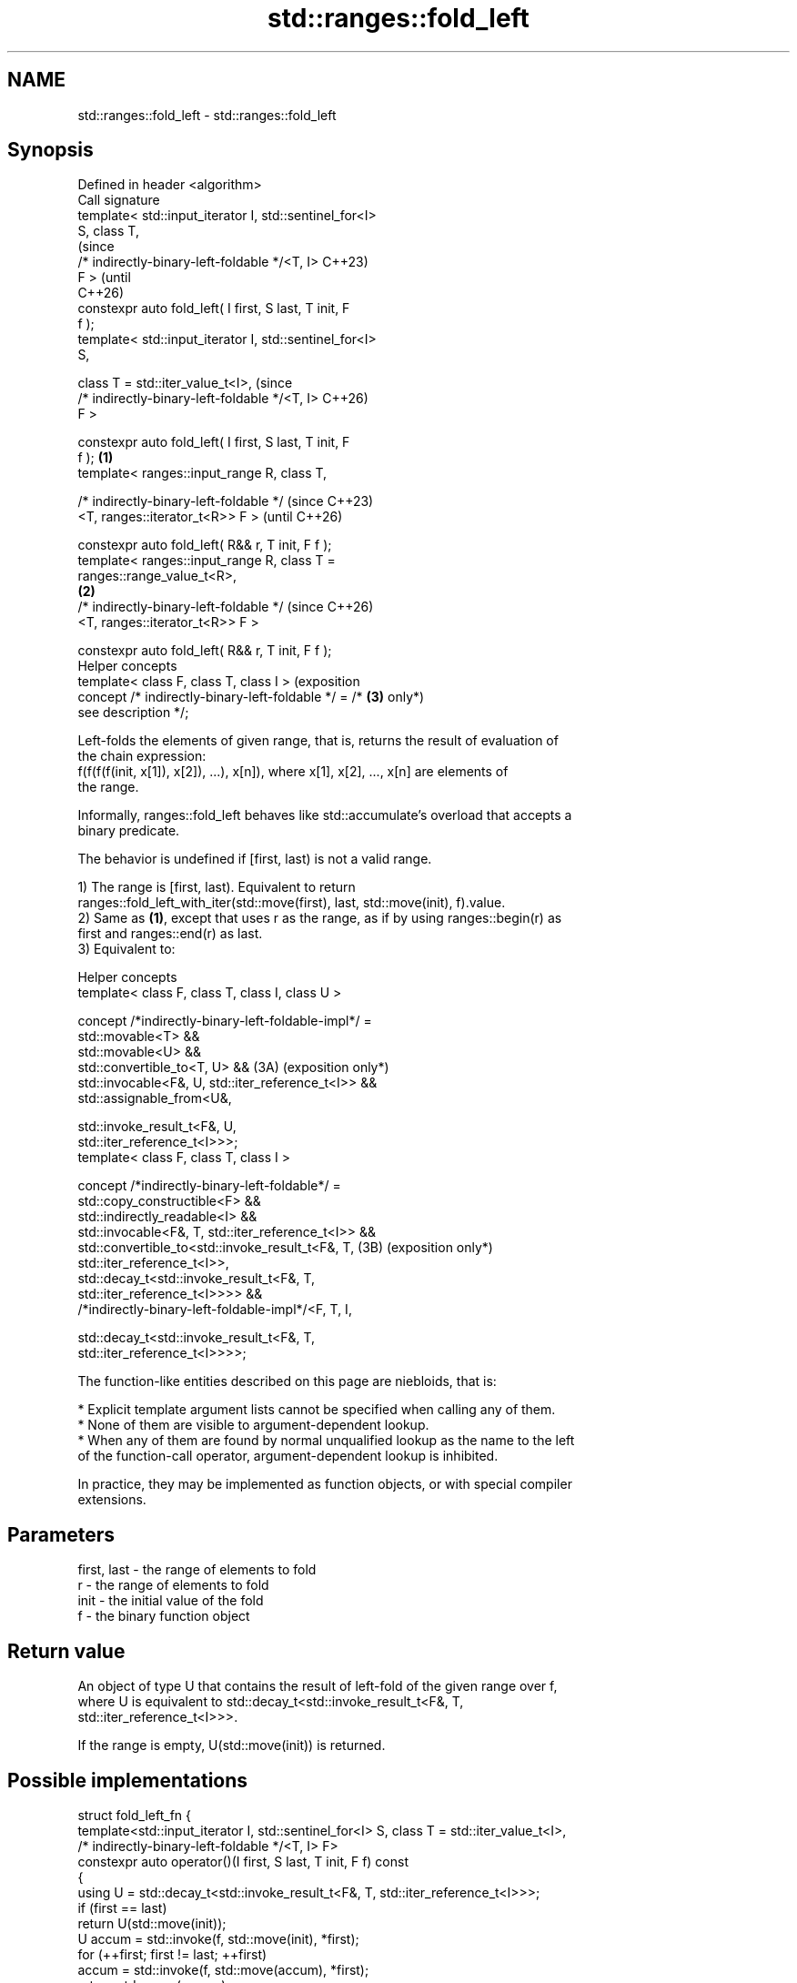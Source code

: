 .TH std::ranges::fold_left 3 "2024.06.10" "http://cppreference.com" "C++ Standard Libary"
.SH NAME
std::ranges::fold_left \- std::ranges::fold_left

.SH Synopsis
   Defined in header <algorithm>
   Call signature
   template< std::input_iterator I, std::sentinel_for<I>
   S, class T,
                                                                 (since
             /* indirectly-binary-left-foldable */<T, I>         C++23)
   F >                                                           (until
                                                                 C++26)
   constexpr auto fold_left( I first, S last, T init, F
   f );
   template< std::input_iterator I, std::sentinel_for<I>
   S,

             class T = std::iter_value_t<I>,                     (since
             /* indirectly-binary-left-foldable */<T, I>         C++26)
   F >

   constexpr auto fold_left( I first, S last, T init, F
   f );                                                  \fB(1)\fP
   template< ranges::input_range R, class T,

             /* indirectly-binary-left-foldable */                       (since C++23)
                 <T, ranges::iterator_t<R>> F >                          (until C++26)

   constexpr auto fold_left( R&& r, T init, F f );
   template< ranges::input_range R, class T =
   ranges::range_value_t<R>,
                                                             \fB(2)\fP
             /* indirectly-binary-left-foldable */                       (since C++26)
                 <T, ranges::iterator_t<R>> F >

   constexpr auto fold_left( R&& r, T init, F f );
   Helper concepts
   template< class F, class T, class I >                                 (exposition
   concept /* indirectly-binary-left-foldable */ = /*            \fB(3)\fP     only*)
   see description */;

   Left-folds the elements of given range, that is, returns the result of evaluation of
   the chain expression:
   f(f(f(f(init, x[1]), x[2]), ...), x[n]), where x[1], x[2], ..., x[n] are elements of
   the range.

   Informally, ranges::fold_left behaves like std::accumulate's overload that accepts a
   binary predicate.

   The behavior is undefined if [first, last) is not a valid range.

   1) The range is [first, last). Equivalent to return
   ranges::fold_left_with_iter(std::move(first), last, std::move(init), f).value.
   2) Same as \fB(1)\fP, except that uses r as the range, as if by using ranges::begin(r) as
   first and ranges::end(r) as last.
   3) Equivalent to:

   Helper concepts
   template< class F, class T, class I, class U >

   concept /*indirectly-binary-left-foldable-impl*/ =
       std::movable<T> &&
       std::movable<U> &&
       std::convertible_to<T, U> &&                             (3A) (exposition only*)
       std::invocable<F&, U, std::iter_reference_t<I>> &&
       std::assignable_from<U&,

           std::invoke_result_t<F&, U,
   std::iter_reference_t<I>>>;
   template< class F, class T, class I >

   concept /*indirectly-binary-left-foldable*/ =
       std::copy_constructible<F> &&
       std::indirectly_readable<I> &&
       std::invocable<F&, T, std::iter_reference_t<I>> &&
       std::convertible_to<std::invoke_result_t<F&, T,          (3B) (exposition only*)
   std::iter_reference_t<I>>,
           std::decay_t<std::invoke_result_t<F&, T,
   std::iter_reference_t<I>>>> &&
       /*indirectly-binary-left-foldable-impl*/<F, T, I,

           std::decay_t<std::invoke_result_t<F&, T,
   std::iter_reference_t<I>>>>;

   The function-like entities described on this page are niebloids, that is:

     * Explicit template argument lists cannot be specified when calling any of them.
     * None of them are visible to argument-dependent lookup.
     * When any of them are found by normal unqualified lookup as the name to the left
       of the function-call operator, argument-dependent lookup is inhibited.

   In practice, they may be implemented as function objects, or with special compiler
   extensions.

.SH Parameters

   first, last - the range of elements to fold
   r           - the range of elements to fold
   init        - the initial value of the fold
   f           - the binary function object

.SH Return value

   An object of type U that contains the result of left-fold of the given range over f,
   where U is equivalent to std::decay_t<std::invoke_result_t<F&, T,
   std::iter_reference_t<I>>>.

   If the range is empty, U(std::move(init)) is returned.

.SH Possible implementations

struct fold_left_fn
{
    template<std::input_iterator I, std::sentinel_for<I> S, class T = std::iter_value_t<I>,
             /* indirectly-binary-left-foldable */<T, I> F>
    constexpr auto operator()(I first, S last, T init, F f) const
    {
        using U = std::decay_t<std::invoke_result_t<F&, T, std::iter_reference_t<I>>>;
        if (first == last)
            return U(std::move(init));
        U accum = std::invoke(f, std::move(init), *first);
        for (++first; first != last; ++first)
            accum = std::invoke(f, std::move(accum), *first);
        return std::move(accum);
    }

    template<ranges::input_range R, class T = ranges::range_value_t<R>,
             /* indirectly-binary-left-foldable */<T, ranges::iterator_t<R>> F>
    constexpr auto operator()(R&& r, T init, F f) const
    {
        return (*this)(ranges::begin(r), ranges::end(r), std::move(init), std::ref(f));
    }
};

inline constexpr fold_left_fn fold_left;

.SH Complexity

   Exactly ranges::distance(first, last) applications of the function object f.

.SH Notes

   The following table compares all constrained folding algorithms:

        Fold function template       Starts Initial             Return type
                                      from   value
   ranges::fold_left                 left   init    U
   ranges::fold_left_first           left   first   std::optional<U>
                                            element
   ranges::fold_right                right  init    U
   ranges::fold_right_last           right  last    std::optional<U>
                                            element
                                                    \fB(1)\fP ranges::in_value_result<I, U>

   ranges::fold_left_with_iter       left   init    \fB(2)\fP ranges::in_value_result<BR, U>,

                                                    where BR is
                                                    ranges::borrowed_iterator_t<R>
                                                    \fB(1)\fP ranges::in_value_result<I,
                                                    std::optional<U>>

   ranges::fold_left_first_with_iter left   first   \fB(2)\fP ranges::in_value_result<BR,
                                            element std::optional<U>>

                                                    where BR is
                                                    ranges::borrowed_iterator_t<R>

             Feature-test macro            Value    Std              Feature
   __cpp_lib_ranges_fold                  202207L (C++23) std::ranges fold algorithms
   __cpp_lib_algorithm_default_value_type 202403  (C++26) List-initialization for
                                                          algorithms (1,2)

.SH Example


// Run this code

 #include <algorithm>
 #include <complex>
 #include <functional>
 #include <iostream>
 #include <ranges>
 #include <string>
 #include <utility>
 #include <vector>

 int main()
 {
     namespace ranges = std::ranges;

     std::vector v{1, 2, 3, 4, 5, 6, 7, 8};

     int sum = ranges::fold_left(v.begin(), v.end(), 0, std::plus<int>()); // (1)
     std::cout << "sum: " << sum << '\\n';

     int mul = ranges::fold_left(v, 1, std::multiplies<int>()); // (2)
     std::cout << "mul: " << mul << '\\n';

     // get the product of the std::pair::second of all pairs in the vector:
     std::vector<std::pair<char, float>> data {{'A', 2.f}, {'B', 3.f}, {'C', 3.5f}};
     float sec = ranges::fold_left
     (
         data | ranges::views::values, 2.0f, std::multiplies<>()
     );
     std::cout << "sec: " << sec << '\\n';

     // use a program defined function object (lambda-expression):
     std::string str = ranges::fold_left
     (
         v, "A", [](std::string s, int x) { return s + ':' + std::to_string(x); }
     );
     std::cout << "str: " << str << '\\n';

     using CD = std::complex<double>;
     std::vector<CD> nums{{1, 1}, {2, 0}, {3, 0}};
     #ifdef __cpp_lib_algorithm_default_value_type
         auto res = ranges::fold_left(nums, {7, 0}, std::multiplies{}); // (2)
     #else
         auto res = ranges::fold_left(nums, CD{7, 0}, std::multiplies{}); // (2)
     #endif
     std::cout << "res: " << res << '\\n';
 }

.SH Output:

 sum: 36
 mul: 40320
 sec: 42
 str: A:1:2:3:4:5:6:7:8
 res: (42,42)

.SH References

     * C++23 standard (ISO/IEC 14882:2023):

     * 27.6.18 Fold [alg.fold]

.SH See also

   ranges::fold_left_first           left-folds a range of elements using the first
   (C++23)                           element as an initial value
                                     (niebloid)
   ranges::fold_right                right-folds a range of elements
   (C++23)                           (niebloid)
   ranges::fold_right_last           right-folds a range of elements using the last
   (C++23)                           element as an initial value
                                     (niebloid)
   ranges::fold_left_with_iter       left-folds a range of elements, and returns a pair
   (C++23)                           (iterator, value)
                                     (niebloid)
                                     left-folds a range of elements using the first
   ranges::fold_left_first_with_iter element as an initial value, and returns a pair
   (C++23)                           (iterator, optional)
                                     (niebloid)
   accumulate                        sums up or folds a range of elements
                                     \fI(function template)\fP
   reduce                            similar to std::accumulate, except out of order
   \fI(C++17)\fP                           \fI(function template)\fP
